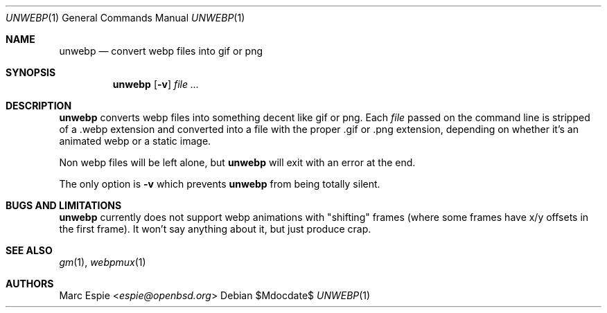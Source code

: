 .\"
.\" Copyright (c) 2019 Marc Espie <espie@openbsd.org>
.\"
.\" Permission to use, copy, modify, and distribute this software for any
.\" purpose with or without fee is hereby granted, provided that the above
.\" copyright notice and this permission notice appear in all copies.
.\"
.\" THE SOFTWARE IS PROVIDED "AS IS" AND THE AUTHOR DISCLAIMS ALL WARRANTIES
.\" WITH REGARD TO THIS SOFTWARE INCLUDING ALL IMPLIED WARRANTIES OF
.\" MERCHANTABILITY AND FITNESS. IN NO EVENT SHALL THE AUTHOR BE LIABLE FOR
.\" ANY SPECIAL, DIRECT, INDIRECT, OR CONSEQUENTIAL DAMAGES OR ANY DAMAGES
.\" WHATSOEVER RESULTING FROM LOSS OF USE, DATA OR PROFITS, WHETHER IN AN
.\" ACTION OF CONTRACT, NEGLIGENCE OR OTHER TORTIOUS ACTION, ARISING OUT OF
.\" OR IN CONNECTION WITH THE USE OR PERFORMANCE OF THIS SOFTWARE.
.\"
.Dd $Mdocdate$
.Dt UNWEBP 1
.Os
.Sh NAME
.Nm unwebp
.Nd convert webp files into gif or png
.Sh SYNOPSIS
.Nm unwebp
.Op Fl v
.Ar file ...
.Sh DESCRIPTION
.Nm
converts webp files into something decent like gif or png.
Each
.Ar file
passed on the command line is stripped of a .webp extension
and converted into a file with the proper .gif or .png extension,
depending on whether it's an animated webp or a static image.
.Pp
Non webp files will be left alone, but
.Nm
will exit with an error at the end.
.Pp
The only option is
.Fl v
which prevents
.Nm
from being totally silent.
.Sh BUGS AND LIMITATIONS
.Nm
currently does not support webp animations with "shifting" frames
(where some frames have x/y offsets in the first frame).
It won't say anything about it, but just produce crap.
.Sh SEE ALSO
.Xr gm 1 ,
.Xr webpmux 1
.Sh AUTHORS
.An Marc Espie Aq Mt espie@openbsd.org
